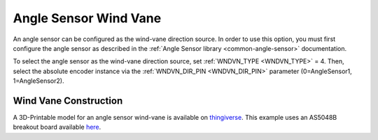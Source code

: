 .. _wind-vane-angle-sensor:

=======================
Angle Sensor Wind Vane
=======================

An angle sensor can be configured as the wind-vane direction source. In order to use this option, you must first configure
the angle sensor as described in the :ref:`Angle Sensor library <common-angle-sensor>` documentation.

To select the angle sensor as the wind-vane direction source, set :ref:`WNDVN_TYPE <WNDVN_TYPE>` = 4. Then, select the absolute 
encoder instance via the :ref:`WNDVN_DIR_PIN <WNDVN_DIR_PIN>` parameter (0=AngleSensor1, 1=AngleSensor2).


Wind Vane Construction
++++++++++++++++++++++
A 3D-Printable model for an angle sensor wind-vane is available on `thingiverse <https://www.thingiverse.com/thing:4247123>`__. This example 
uses an AS5048B breakout board available `here <https://www.digikey.com/en/products/detail/ams/AS5048A-TS_EK_AB/3188612>`__.
